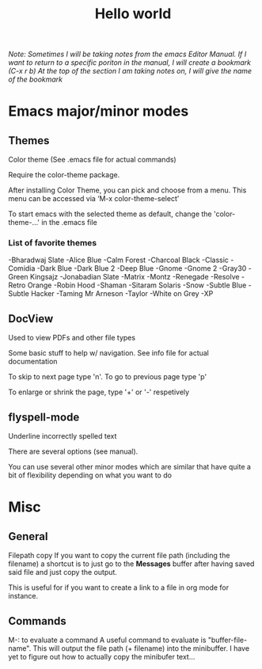 #+TITLE: Hello world

/Note: Sometimes I will be taking notes from the emacs Editor Manual./
/If I want to return to a specific poriton in the manual, I will create a bookmark (C-x r b)/
/At the top of the section I am taking notes on, I will give the name of the bookmark/

* Emacs major/minor modes

** Themes
Color theme
(See .emacs file for actual commands)

Require the color-theme package.

After installing Color Theme, you can pick and choose from a menu. This menu can be accessed via ‘M-x color-theme-select’

To start emacs with the selected theme as default, change the 'color-theme-...' in the .emacs file

*** List of favorite themes
-Bharadwaj Slate
-Alice Blue
-Calm Forest
-Charcoal Black
-Classic
-Comidia
-Dark Blue
-Dark Blue 2
-Deep Blue
-Gnome
-Gnome 2
-Gray30
-Green Kingsajz
-Jonabadian Slate
-Matrix
-Montz
-Renegade
-Resolve
-Retro Orange
-Robin Hood
-Shaman
-Sitaram Solaris
-Snow
-Subtle Blue
-Subtle Hacker
-Taming Mr Arneson
-Taylor
-White on Grey
-XP

** DocView
Used to view PDFs and other file types
  
Some basic stuff to help w/ navigation. See info file for actual documentation

To skip to next page type 'n'. To go to previous page type 'p'

To enlarge or shrink the page, type '+' or '-' respetively
** flyspell-mode
Underline incorrectly spelled text

There are several options (see manual).

You can use several other minor modes which are similar that have
quite a bit of flexibility depending on what you want to do

* Misc 
** General
Filepath copy
 If you want to copy the current file path (including the filename) a
 shortcut is to just go to the *Messages* buffer after having saved
 said file and just copy the output.

 This is useful for if you want to create a link to a file in org mode
 for instance.

** Commands
M-: to evaluate a command
 A useful command to evaluate is "buffer-file-name". This will output
 the file path (+ filename) into the minibuffer. I have yet to figure
 out how to actually copy the minibufer text...
